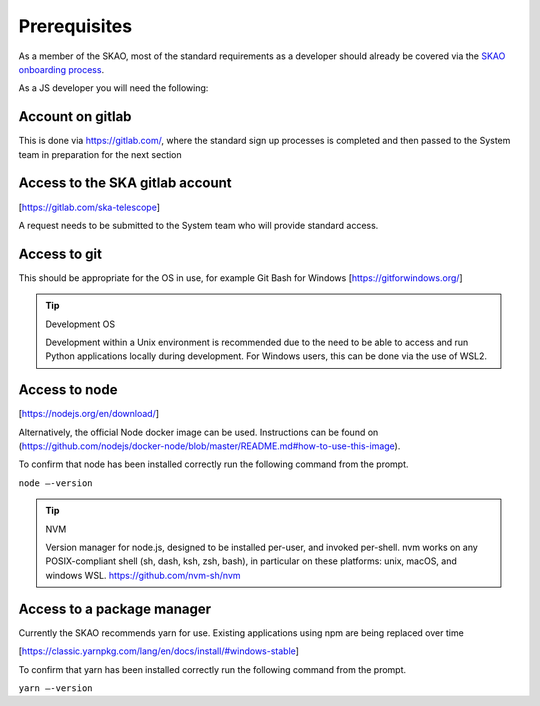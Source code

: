Prerequisites
=============

As a member of the SKAO, most of the standard requirements as a developer should already be covered via the `SKAO onboarding
process`_.  

.. _`SKAO onboarding process`: https://developer.skao.int/en/latest/getting-started/onboarding.html

As a JS developer you will need the following:

Account on gitlab
-----------------

This is done via https://gitlab.com/, where the standard sign up processes is completed and then passed 
to the System team in preparation for the next section

Access to the SKA gitlab account
--------------------------------

[https://gitlab.com/ska-telescope]

A request needs to be submitted to the System team who will provide standard access.

Access to git 
-------------

This should be appropriate for the OS in use, for example Git Bash for Windows [https://gitforwindows.org/]

.. tip:: Development OS

   Development within a Unix environment is recommended due to the need to be able to access and run 
   Python applications locally during development.  For Windows users, this can be done via the use of WSL2.

Access to node 
--------------

[https://nodejs.org/en/download/]

Alternatively, the official Node docker image can be used. Instructions can be found on 
(https://github.com/nodejs/docker-node/blob/master/README.md#how-to-use-this-image).

To confirm that node has been installed correctly run the following command from the prompt.

``node –-version``

.. tip:: NVM

   Version manager for node.js, designed to be installed per-user, and invoked per-shell. nvm works on 
   any POSIX-compliant shell (sh, dash, ksh, zsh, bash), in particular on these platforms: unix, macOS, and windows WSL.
   https://github.com/nvm-sh/nvm

Access to a package manager
---------------------------

Currently the SKAO recommends yarn for use.  Existing applications using npm are being replaced over time

[https://classic.yarnpkg.com/lang/en/docs/install/#windows-stable]

To confirm that yarn has been installed correctly run the following command from the prompt.

``yarn –-version``